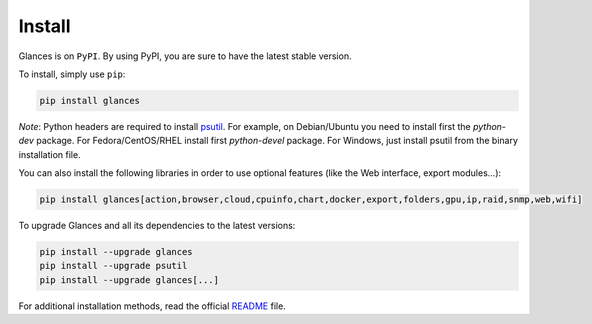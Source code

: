 .. _install:

Install
=======

Glances is on ``PyPI``. By using PyPI, you are sure to have the latest
stable version.

To install, simply use ``pip``:

.. code-block:: console

    pip install glances

*Note*: Python headers are required to install `psutil`_. For example,
on Debian/Ubuntu you need to install first the *python-dev* package.
For Fedora/CentOS/RHEL install first *python-devel* package. For Windows,
just install psutil from the binary installation file.

You can also install the following libraries in order to use optional
features (like the Web interface, export modules...):

.. code-block:: console

    pip install glances[action,browser,cloud,cpuinfo,chart,docker,export,folders,gpu,ip,raid,snmp,web,wifi]

To upgrade Glances and all its dependencies to the latest versions:

.. code-block:: console

    pip install --upgrade glances
    pip install --upgrade psutil
    pip install --upgrade glances[...]

For additional installation methods, read the official `README`_ file.

.. _psutil: https://github.com/giampaolo/psutil
.. _README: https://github.com/nicolargo/glances/blob/master/README.rst
